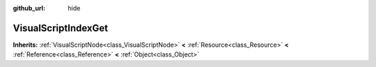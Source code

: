 :github_url: hide

.. Generated automatically by doc/tools/makerst.py in Godot's source tree.
.. DO NOT EDIT THIS FILE, but the VisualScriptIndexGet.xml source instead.
.. The source is found in doc/classes or modules/<name>/doc_classes.

.. _class_VisualScriptIndexGet:

VisualScriptIndexGet
====================

**Inherits:** :ref:`VisualScriptNode<class_VisualScriptNode>` **<** :ref:`Resource<class_Resource>` **<** :ref:`Reference<class_Reference>` **<** :ref:`Object<class_Object>`



